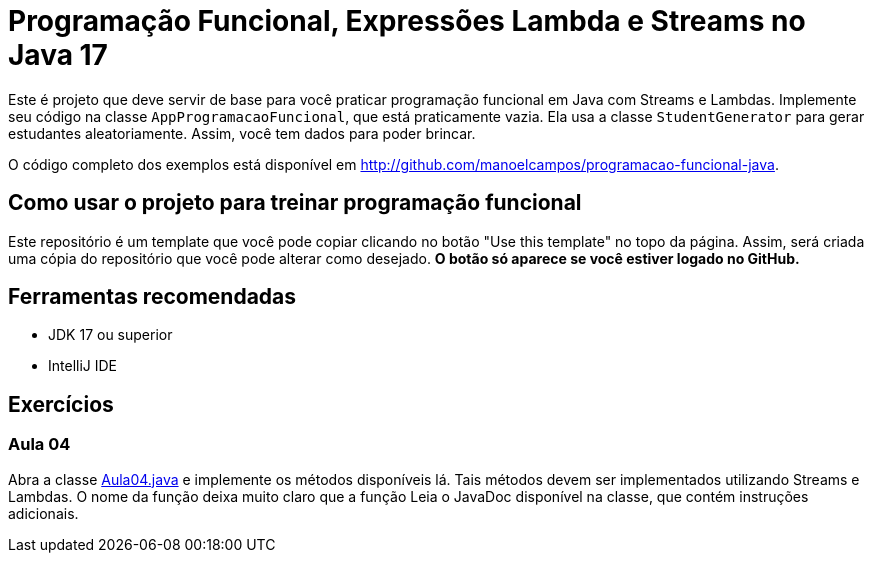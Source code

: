= Programação Funcional, Expressões Lambda e Streams no Java 17

Este é projeto que deve servir de base para você praticar programação funcional em Java com Streams e Lambdas.
Implemente seu código na classe `AppProgramacaoFuncional`, que está praticamente vazia. Ela usa a classe `StudentGenerator`
para gerar estudantes aleatoriamente. Assim, você tem dados para poder brincar.

O código completo dos exemplos está disponível em http://github.com/manoelcampos/programacao-funcional-java.

## Como usar o projeto para treinar programação funcional

Este repositório é um template que você pode copiar clicando no botão "Use this template" no topo da página.
Assim, será criada uma cópia do repositório que você pode alterar como desejado.
**O botão só aparece se você estiver logado no GitHub.**

## Ferramentas recomendadas

- JDK 17 ou superior
- IntelliJ IDE

## Exercícios

### Aula 04

Abra a classe link:src/main/java/exercicios/Aula04.java[Aula04.java] e implemente os métodos disponíveis lá. Tais métodos devem ser implementados utilizando Streams e Lambdas. O nome da função deixa muito claro que a função
Leia o JavaDoc disponível na classe, que contém instruções adicionais.